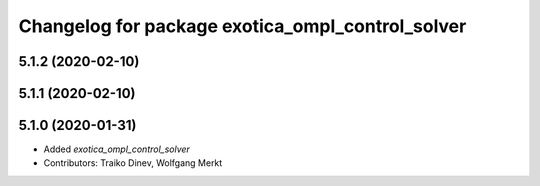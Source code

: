 ^^^^^^^^^^^^^^^^^^^^^^^^^^^^^^^^^^^^^^^^^^^^^^^^^
Changelog for package exotica_ompl_control_solver
^^^^^^^^^^^^^^^^^^^^^^^^^^^^^^^^^^^^^^^^^^^^^^^^^

5.1.2 (2020-02-10)
------------------

5.1.1 (2020-02-10)
------------------

5.1.0 (2020-01-31)
------------------
* Added `exotica_ompl_control_solver`
* Contributors: Traiko Dinev, Wolfgang Merkt
